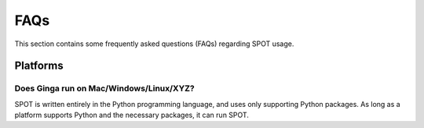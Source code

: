 .. _spot-faq:

++++
FAQs
++++

This section contains some frequently asked questions (FAQs) regarding
SPOT usage.

---------
Platforms
---------

Does Ginga run on Mac/Windows/Linux/XYZ?
----------------------------------------
SPOT is written entirely in the Python programming language, and uses only
supporting Python packages.  As long as a platform supports Python
and the necessary packages, it can run SPOT.


